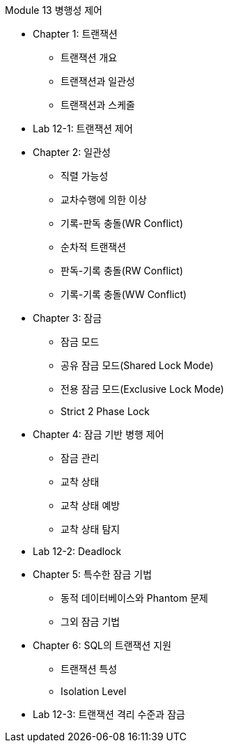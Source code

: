 Module 13 병행성 제어

* Chapter 1: 트랜잭션
** 트랜잭션 개요
** 트랜잭션과 일관성
** 트랜잭션과 스케줄
* Lab 12-1: 트랜잭션 제어
* Chapter 2: 일관성
** 직렬 가능성
** 교차수행에 의한 이상
** 기록-판독 충돌(WR Conflict)
** 순차적 트랜잭션
** 판독-기록 충돌(RW Conflict)
** 기록-기록 충돌(WW Conflict)
* Chapter 3: 잠금
** 잠금 모드
** 공유 잠금 모드(Shared Lock Mode)
** 전용 잠금 모드(Exclusive Lock Mode)
** Strict 2 Phase Lock
* Chapter 4: 잠금 기반 병행 제어
** 잠금 관리
** 교착 상태
** 교착 상태 예방
** 교착 상태 탐지
* Lab 12-2: Deadlock
* Chapter 5: 특수한 잠금 기법
** 동적 데이터베이스와 Phantom 문제
** 그외 잠금 기법
* Chapter 6: SQL의 트랜잭션 지원
** 트랜잭션 특성
** Isolation Level
* Lab 12-3: 트랜잭션 격리 수준과 잠금
